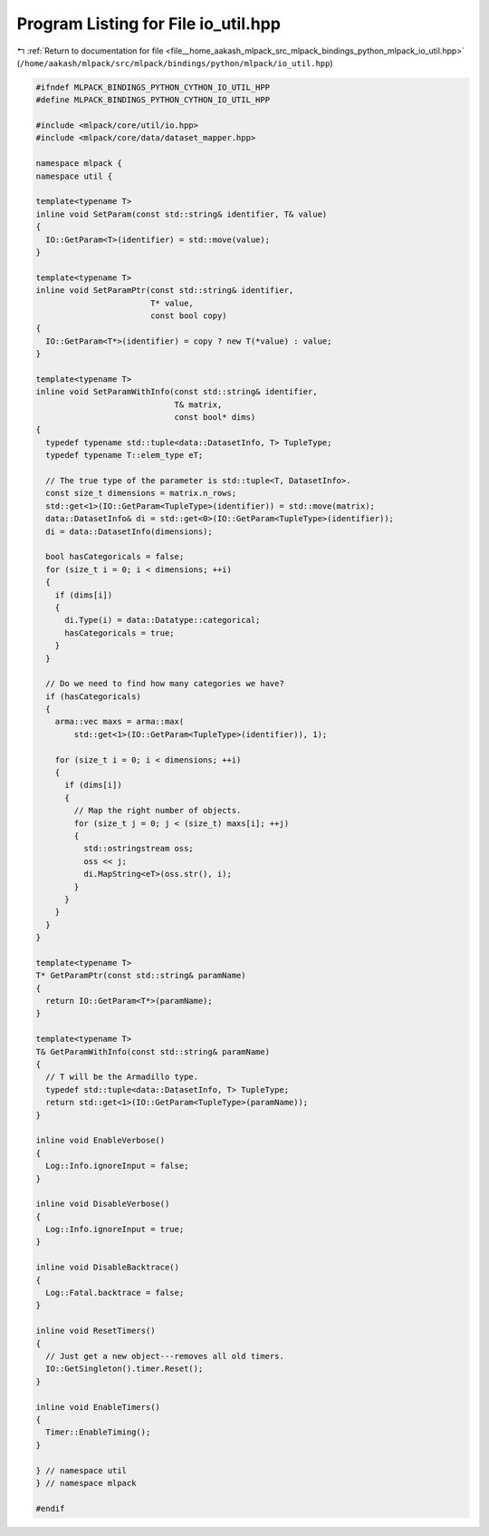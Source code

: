 
.. _program_listing_file__home_aakash_mlpack_src_mlpack_bindings_python_mlpack_io_util.hpp:

Program Listing for File io_util.hpp
====================================

|exhale_lsh| :ref:`Return to documentation for file <file__home_aakash_mlpack_src_mlpack_bindings_python_mlpack_io_util.hpp>` (``/home/aakash/mlpack/src/mlpack/bindings/python/mlpack/io_util.hpp``)

.. |exhale_lsh| unicode:: U+021B0 .. UPWARDS ARROW WITH TIP LEFTWARDS

.. code-block:: cpp

   
   #ifndef MLPACK_BINDINGS_PYTHON_CYTHON_IO_UTIL_HPP
   #define MLPACK_BINDINGS_PYTHON_CYTHON_IO_UTIL_HPP
   
   #include <mlpack/core/util/io.hpp>
   #include <mlpack/core/data/dataset_mapper.hpp>
   
   namespace mlpack {
   namespace util {
   
   template<typename T>
   inline void SetParam(const std::string& identifier, T& value)
   {
     IO::GetParam<T>(identifier) = std::move(value);
   }
   
   template<typename T>
   inline void SetParamPtr(const std::string& identifier,
                           T* value,
                           const bool copy)
   {
     IO::GetParam<T*>(identifier) = copy ? new T(*value) : value;
   }
   
   template<typename T>
   inline void SetParamWithInfo(const std::string& identifier,
                                T& matrix,
                                const bool* dims)
   {
     typedef typename std::tuple<data::DatasetInfo, T> TupleType;
     typedef typename T::elem_type eT;
   
     // The true type of the parameter is std::tuple<T, DatasetInfo>.
     const size_t dimensions = matrix.n_rows;
     std::get<1>(IO::GetParam<TupleType>(identifier)) = std::move(matrix);
     data::DatasetInfo& di = std::get<0>(IO::GetParam<TupleType>(identifier));
     di = data::DatasetInfo(dimensions);
   
     bool hasCategoricals = false;
     for (size_t i = 0; i < dimensions; ++i)
     {
       if (dims[i])
       {
         di.Type(i) = data::Datatype::categorical;
         hasCategoricals = true;
       }
     }
   
     // Do we need to find how many categories we have?
     if (hasCategoricals)
     {
       arma::vec maxs = arma::max(
           std::get<1>(IO::GetParam<TupleType>(identifier)), 1);
   
       for (size_t i = 0; i < dimensions; ++i)
       {
         if (dims[i])
         {
           // Map the right number of objects.
           for (size_t j = 0; j < (size_t) maxs[i]; ++j)
           {
             std::ostringstream oss;
             oss << j;
             di.MapString<eT>(oss.str(), i);
           }
         }
       }
     }
   }
   
   template<typename T>
   T* GetParamPtr(const std::string& paramName)
   {
     return IO::GetParam<T*>(paramName);
   }
   
   template<typename T>
   T& GetParamWithInfo(const std::string& paramName)
   {
     // T will be the Armadillo type.
     typedef std::tuple<data::DatasetInfo, T> TupleType;
     return std::get<1>(IO::GetParam<TupleType>(paramName));
   }
   
   inline void EnableVerbose()
   {
     Log::Info.ignoreInput = false;
   }
   
   inline void DisableVerbose()
   {
     Log::Info.ignoreInput = true;
   }
   
   inline void DisableBacktrace()
   {
     Log::Fatal.backtrace = false;
   }
   
   inline void ResetTimers()
   {
     // Just get a new object---removes all old timers.
     IO::GetSingleton().timer.Reset();
   }
   
   inline void EnableTimers()
   {
     Timer::EnableTiming();
   }
   
   } // namespace util
   } // namespace mlpack
   
   #endif
